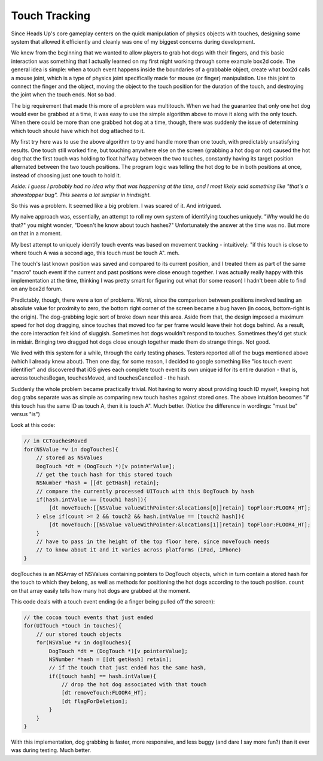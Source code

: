 Touch Tracking
==============

Since Heads Up's core gameplay centers on the quick manipulation of physics objects
with touches, designing some system that allowed it efficiently and cleanly was
one of my biggest concerns during development.

We knew from the beginning that we wanted to allow players to grab hot dogs with
their fingers, and this basic interaction was something that I actually learned
on my first night working through some example box2d code. The general idea is simple:
when a touch event happens inside the boundaries of a grabbable object, create what
box2d calls a mouse joint, which is a type of physics joint specifically made for
mouse (or finger) manipulation. Use this joint to connect the finger and the object,
moving the object to the touch position for the duration of the touch, and destroying
the joint when the touch ends. Not so bad.

The big requirement that made this more of a problem was multitouch. When we had the
guarantee that only one hot dog would ever be grabbed at a time, it was easy to use
the simple algorithm above to move it along with the only touch. When there could be more
than one grabbed hot dog at a time, though, there was suddenly the issue of determining
which touch should have which hot dog attached to it.

My first try here was to use the above algorithm to try and handle more than one
touch, with predictably unsatisfying results. One touch still worked fine, but
touching anywhere else on the screen (grabbing a hot dog or not) caused the hot dog that
the first touch was holding to float halfway between the two touches, constantly
having its target position alternated between the two touch positions. The program
logic was telling the hot dog to be in both positions at once, instead of choosing
just one touch to hold it.

*Aside: I guess I probably had no idea why that was happening at the time, and I most likely
said something like "that's a showstopper bug". This seems a lot simpler in hindsight.*

So this was a problem. It seemed like a big problem. I was scared of it. And intrigued.

My naive approach was, essentially, an attempt to roll my own system of identifying
touches uniquely. "Why would he do that?" you might wonder, "Doesn't he know about
touch hashes?" Unfortunately the answer at the time was no. But more on that in a moment.

My best attempt to uniquely identify touch events was based on movement tracking -
intuitively: "if this touch is close to where touch A was a second ago, this touch
must be touch A". meh.

The touch's last known position was saved and compared to its current position, and I
treated them as part of the same "macro" touch event if the current and past positions
were close enough together. I was actually really happy with this implementation at the
time, thinking I was pretty smart for figuring out what (for some reason) I hadn't been
able to find on any box2d forum.

Predictably, though, there were a ton of problems. Worst, since the comparison between
positions involved testing an absolute value for proximity to zero, the bottom
right corner of the screen became a bug haven (in cocos, bottom-right is the origin).
The dog-grabbing logic sort of broke down near this area. Aside from that, the
design imposed a maximum speed for hot dog dragging, since touches that moved too
far per frame would leave their hot dogs behind. As a result, the core interaction
felt kind of sluggish. Sometimes hot dogs wouldn't respond to touches. Sometimes
they'd get stuck in midair. Bringing two dragged hot dogs close enough together made
them do strange things. Not good.

We lived with this system for a while, through the early testing phases. Testers
reported all of the bugs mentioned above (which I already knew about). Then one day,
for some reason, I decided to google something like "ios touch event identifier" and
discovered that iOS gives each complete touch event its own unique id for its
entire duration - that is, across touchesBegan, touchesMoved, and touchesCancelled -
the hash.

Suddenly the whole problem became practically trivial. Not having to worry about
providing touch ID myself, keeping hot dog grabs separate was as simple as comparing
new touch hashes against stored ones. The above intuition becomes "if this touch has
the same ID as touch A, then it is touch A". Much better. (Notice the difference in
wordings: "must be" versus "is")

Look at this code:

.. code-block:: c

    // in CCTouchesMoved
    for(NSValue *v in dogTouches){
        // stored as NSValues
        DogTouch *dt = (DogTouch *)[v pointerValue];
        // get the touch hash for this stored touch
        NSNumber *hash = [[dt getHash] retain];
        // compare the currently processed UITouch with this DogTouch by hash
        if(hash.intValue == [touch1 hash]){
            [dt moveTouch:[[NSValue valueWithPointer:&locations[0]]retain] topFloor:FLOOR4_HT];
        } else if(count >= 2 && touch2 && hash.intValue == [touch2 hash]){
            [dt moveTouch:[[NSValue valueWithPointer:&locations[1]]retain] topFloor:FLOOR4_HT];
        }
        // have to pass in the height of the top floor here, since moveTouch needs
        // to know about it and it varies across platforms (iPad, iPhone)
    }

dogTouches is an NSArray of NSValues containing pointers to DogTouch objects, which
in turn contain a stored hash for the touch to which they belong, as well as methods
for positioning the hot dogs according to the touch position. ``count`` on that array
easily tells how many hot dogs are grabbed at the moment.

This code deals with a touch event ending (ie a finger being pulled off the screen):

.. code-block:: c

    // the cocoa touch events that just ended
    for(UITouch *touch in touches){
        // our stored touch objects
        for(NSValue *v in dogTouches){
            DogTouch *dt = (DogTouch *)[v pointerValue];
            NSNumber *hash = [[dt getHash] retain];
            // if the touch that just ended has the same hash,
            if([touch hash] == hash.intValue){
                // drop the hot dog associated with that touch
                [dt removeTouch:FLOOR4_HT];
                [dt flagForDeletion];
            }
        }
    }

With this implementation, dog grabbing is faster, more responsive, and less buggy
(and dare I say more fun?) than it ever was during testing. Much better.
